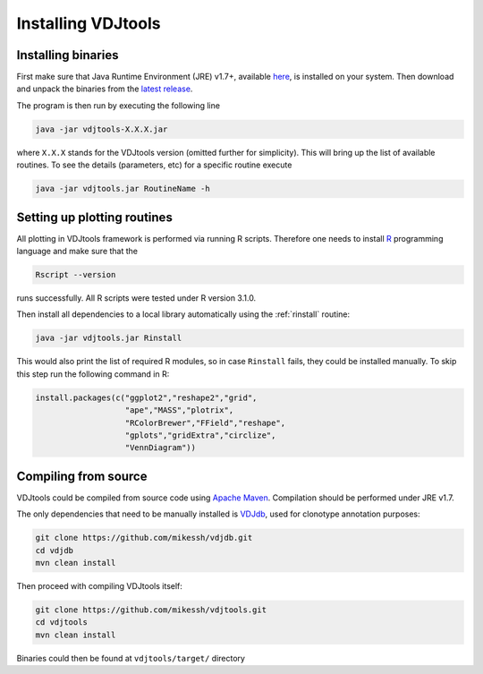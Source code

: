 .. _install:

Installing VDJtools
-------------------

Installing binaries
^^^^^^^^^^^^^^^^^^^

First make sure that Java Runtime Environment (JRE) v1.7+, available
`here <http://www.oracle.com/technetwork/java/javase/downloads/java-se-jre-7-download-432155.html>`__,
is installed on your system. Then download and unpack the binaries from
the `latest
release <https://github.com/mikessh/vdjtools/releases/latest>`__.

The program is then run by executing the following line

.. code:: bash

    java -jar vdjtools-X.X.X.jar

where ``X.X.X`` stands for the VDJtools version (omitted further
for simplicity). This will bring up the list of available routines. To
see the details (parameters, etc) for a specific routine execute

.. code:: bash

    java -jar vdjtools.jar RoutineName -h    

Setting up plotting routines
^^^^^^^^^^^^^^^^^^^^^^^^^^^^

All plotting in VDJtools framework is performed via running R scripts.
Therefore one needs to install `R <http://www.r-project.org/>`__
programming language and make sure that the

.. code:: bash

    Rscript --version

runs successfully. All R scripts were tested under R version 3.1.0.

Then install all dependencies to a local library automatically using the 
:ref:`rinstall` routine:

.. code:: bash

    java -jar vdjtools.jar Rinstall

This would also print the list of required R modules, so in case
``Rinstall`` fails, they could be installed manually. To skip this step
run the following command in R:

.. code:: r

    install.packages(c("ggplot2","reshape2","grid",
                       "ape","MASS","plotrix",
                       "RColorBrewer","FField","reshape",
                       "gplots","gridExtra","circlize",
                       "VennDiagram"))

Compiling from source
^^^^^^^^^^^^^^^^^^^^^

VDJtools could be compiled from source code using `Apache
Maven <http://maven.apache.org/>`__. Compilation should be performed
under JRE v1.7.

The only dependencies that need to be manually installed is
`VDJdb <https://github.com/mikessh/vdjdb>`__, used for clonotype
annotation purposes:

.. code:: bash

    git clone https://github.com/mikessh/vdjdb.git
    cd vdjdb
    mvn clean install

Then proceed with compiling VDJtools itself:

.. code:: bash

    git clone https://github.com/mikessh/vdjtools.git
    cd vdjtools
    mvn clean install

Binaries could then be found at ``vdjtools/target/`` directory
